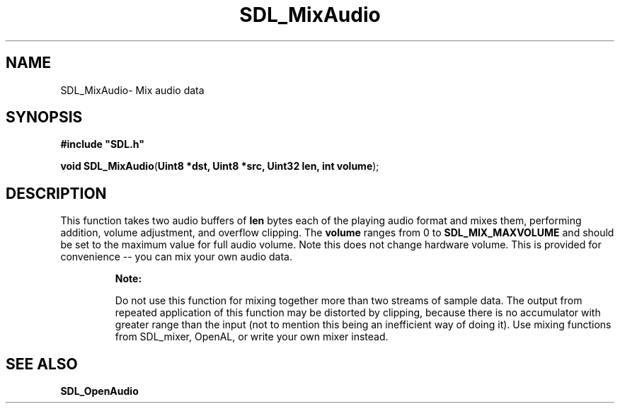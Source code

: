 .TH "SDL_MixAudio" "3" "Tue 11 Sep 2001, 22:58" "SDL" "SDL API Reference" 
.SH "NAME"
SDL_MixAudio\- Mix audio data
.SH "SYNOPSIS"
.PP
\fB#include "SDL\&.h"
.sp
\fBvoid \fBSDL_MixAudio\fP\fR(\fBUint8 *dst, Uint8 *src, Uint32 len, int volume\fR);
.SH "DESCRIPTION"
.PP
This function takes two audio buffers of \fBlen\fR bytes each of the playing audio format and mixes them, performing addition, volume adjustment, and overflow clipping\&. The \fBvolume\fR ranges from 0 to \fBSDL_MIX_MAXVOLUME\fP and should be set to the maximum value for full audio volume\&. Note this does not change hardware volume\&. This is provided for convenience -- you can mix your own audio data\&.
.PP
.RS
\fBNote:  
.PP
Do not use this function for mixing together more than two streams of sample data\&. The output from repeated application of this function may be distorted by clipping, because there is no accumulator with greater range than the input (not to mention this being an inefficient way of doing it)\&. Use mixing functions from SDL_mixer, OpenAL, or write your own mixer instead\&.
.RE
.SH "SEE ALSO"
.PP
\fI\fBSDL_OpenAudio\fP\fR
...\" created by instant / docbook-to-man, Tue 11 Sep 2001, 22:58
